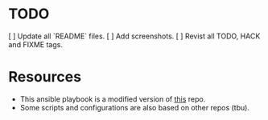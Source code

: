 * TODO
[ ] Update all `README` files.
[ ] Add screenshots.
[ ] Revist all TODO, HACK and FIXME tags.

* Resources
- This ansible playbook is a modified version of [[https://github.com/TechDufus/dotfiles][this]] repo.
- Some scripts and configurations are also based on other repos (tbu).
